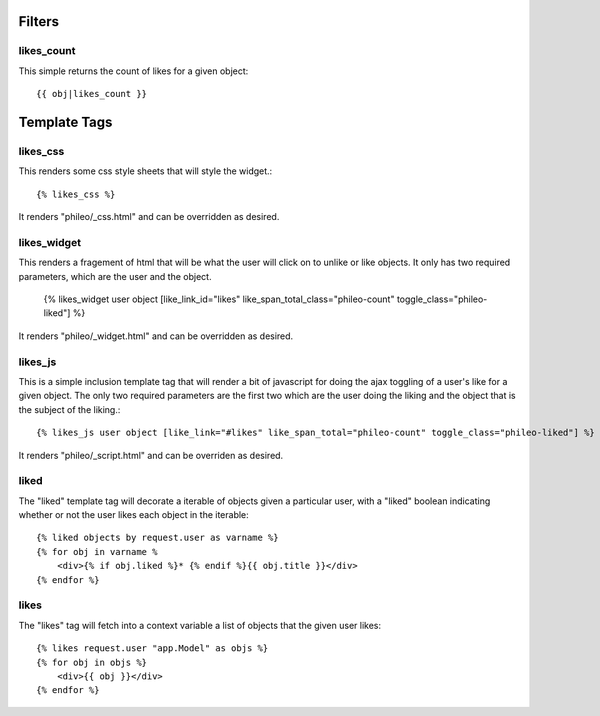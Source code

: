 .. _templatetags:

Filters
=======

likes_count
-----------

This simple returns the count of likes for a given object::

    {{ obj|likes_count }}


Template Tags
=============

likes_css
---------

This renders some css style sheets that will style the widget.::

    {% likes_css %}

It renders "phileo/_css.html" and can be overridden as desired.


likes_widget
------------

This renders a fragement of html that will be what the user will click
on to unlike or like objects. It only has two required parameters, which
are the user and the object.

    {% likes_widget user object [like_link_id="likes" like_span_total_class="phileo-count" toggle_class="phileo-liked"] %}


It renders "phileo/_widget.html" and can be overridden as desired.


likes_js
--------

This is a simple inclusion template tag that will render a bit
of javascript for doing the ajax toggling of a user's like for
a given object. The only two required parameters are the first
two which are the user doing the liking and the object that is
the subject of the liking.::

    {% likes_js user object [like_link="#likes" like_span_total="phileo-count" toggle_class="phileo-liked"] %}

It renders "phileo/_script.html" and can be overriden as desired.


liked
-----

The "liked" template tag will decorate a iterable of objects given
a particular user, with a "liked" boolean indicating whether or not
the user likes each object in the iterable::
    
    {% liked objects by request.user as varname %}
    {% for obj in varname %
        <div>{% if obj.liked %}* {% endif %}{{ obj.title }}</div>
    {% endfor %}


likes
-----

The "likes" tag will fetch into a context variable a list of objects
that the given user likes::

    {% likes request.user "app.Model" as objs %}
    {% for obj in objs %}
        <div>{{ obj }}</div>
    {% endfor %}
